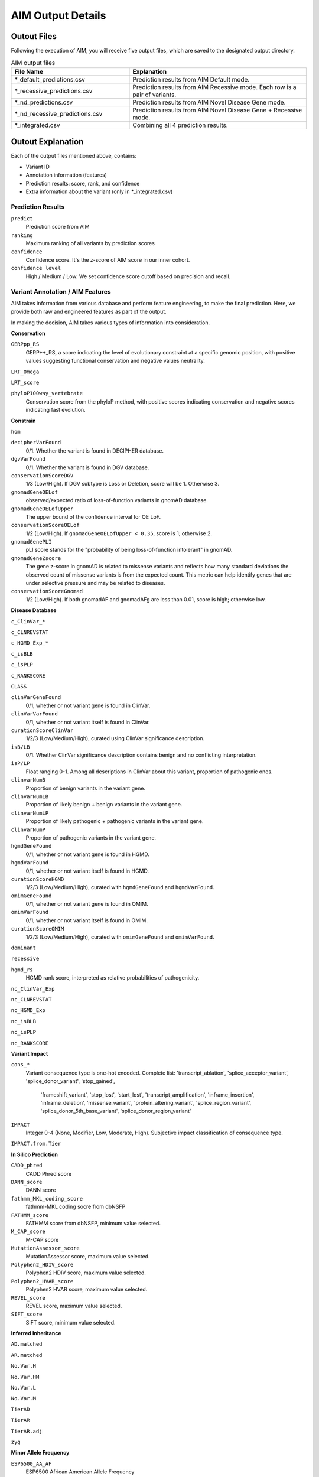 .. _output:

*********************
AIM Output Details
*********************


Outout Files
========================
Following the execution of AIM, you will receive five output files, which are saved to the designated output directory.

.. list-table:: AIM output files
   :header-rows: 1
   :widths: 40 60
   
   *  -  File Name
      -  Explanation
   *  -  \*_default_predictions.csv
      -  Prediction results from AIM Default mode.
   *  -  \*_recessive_predictions.csv
      -  Prediction results from AIM Recessive mode. Each row is a pair of variants.
   *  -  \*_nd_predictions.csv
      -  Prediction results from AIM Novel Disease Gene mode.
   *  -  \*_nd_recessive_predictions.csv
      -  Prediction results from AIM Novel Disease Gene + Recessive mode.
   *  -  \*_integrated.csv
      -  Combining all 4 prediction results.

Outout Explanation
======================
Each of the output files mentioned above, contains:

- Variant ID
- Annotation information (features)
- Prediction results: score, rank, and confidence
- Extra information about the variant (only in \*_integrated.csv)

Prediction Results
-----------------------

``predict``
   Prediction score from AIM

``ranking``
   Maximum ranking of all variants by prediction scores

``confidence``
   Confidence score. It's the z-score of AIM score in our inner cohort.

``confidence level``
   High / Medium / Low. We set confidence score cutoff based on precision and recall.


Variant Annotation / AIM Features
-------------------------------------

AIM takes information from various database and perform feature engineering, to make the final prediction.
Here, we provide both raw and engineered features as part of the output.

In making the decision, AIM takes various types of information into consideration.

**Conservation**

``GERPpp_RS``
   GERP++_RS, a score indicating the level of evolutionary constraint at a specific genomic position, with positive values suggesting functional conservation and negative values neutrality.

``LRT_Omega``

``LRT_score``

``phyloP100way_vertebrate``
   Conservation score from the phyloP method, with positive scores indicating conservation and negative scores indicating fast evolution.

**Constrain**

``hom``

``decipherVarFound``
   0/1. Whether the variant is found in DECIPHER database. 

``dgvVarFound``
   0/1. Whether the variant is found in DGV database.

``conservationScoreDGV``
   1/3 (Low/High). If DGV subtype is Loss or Deletion, score will be 1. Otherwise 3.

``gnomadGeneOELof``
   observed/expected ratio of loss-of-function variants in gnomAD database.

``gnomadGeneOELofUpper``
   The upper bound of the confidence interval for OE LoF.

``conservationScoreOELof``
   1/2 (Low/High). If ``gnomadGeneOELofUpper < 0.35``, score is 1; otherwise 2.

``gnomadGenePLI``
   pLI score stands for the "probability of being loss-of-function intolerant" in gnomAD.

``gnomadGeneZscore``
   The gene z-score in gnomAD is related to missense variants and reflects how many standard deviations the observed count of missense variants is from the expected count.
   This metric can help identify genes that are under selective pressure and may be related to diseases.

``conservationScoreGnomad``
   1/2 (Low/High). If both gnomadAF and gnomadAFg are less than 0.01, score is high; otherwise low.



**Disease Database**

``c_ClinVar_*``

``c_CLNREVSTAT``

``c_HGMD_Exp_*``

``c_isBLB``

``c_isPLP``

``c_RANKSCORE``

``CLASS``

``clinVarGeneFound``
   0/1, whether or not variant gene is found in ClinVar.

``clinVarVarFound``
   0/1, whether or not variant itself is found in ClinVar.

``curationScoreClinVar``
   1/2/3 (Low/Medium/High), curated using ClinVar significance description.

``isB/LB``
   0/1. Whether ClinVar significance description contains benign and no conflicting interpretation.

``isP/LP``
   Float ranging 0-1. Among all descriptions in ClinVar about this variant, proportion of pathogenic ones.

``clinvarNumB``
   Proportion of benign variants in the variant gene.

``clinvarNumLB``
   Proportion of likely benign + benign variants in the variant gene.

``clinvarNumLP``
   Proportion of likely pathogenic + pathogenic variants in the variant gene.

``clinvarNumP``
   Proportion of pathogenic variants in the variant gene.

``hgmdGeneFound``
   0/1, whether or not variant gene is found in HGMD.

``hgmdVarFound``
   0/1, whether or not variant itself is found in HGMD.

``curationScoreHGMD``
   1/2/3 (Low/Medium/High), curated with ``hgmdGeneFound`` and ``hgmdVarFound``.

``omimGeneFound``
   0/1, whether or not variant gene is found in OMIM.

``omimVarFound``
   0/1, whether or not variant itself is found in OMIM.

``curationScoreOMIM``
   1/2/3 (Low/Medium/High), curated with ``omimGeneFound`` and ``omimVarFound``.

``dominant``

``recessive``

``hgmd_rs``
   HGMD rank score, interpreted as relative probabilities of pathogenicity.

``nc_ClinVar_Exp``

``nc_CLNREVSTAT``

``nc_HGMD_Exp``

``nc_isBLB``

``nc_isPLP``

``nc_RANKSCORE``


**Variant Impact**

``cons_*``
   Variant consequence type is one-hot encoded.
   Complete list: 'transcript_ablation', 'splice_acceptor_variant', 'splice_donor_variant', 'stop_gained', 
               'frameshift_variant', 'stop_lost', 'start_lost', 'transcript_amplification', 'inframe_insertion', 
               'inframe_deletion', 'missense_variant', 'protein_altering_variant', 'splice_region_variant',
               'splice_donor_5th_base_variant', 'splice_donor_region_variant'

``IMPACT``
   Integer 0-4 (None, Modifier, Low, Moderate, High). Subjective impact classification of consequence type.

``IMPACT.from.Tier``


**In Silico Prediction**

``CADD_phred``
   CADD Phred score

``DANN_score``
   DANN score

``fathmm_MKL_coding_score``
   fathmm-MKL coding socre from dbNSFP

``FATHMM_score``
   FATHMM score from dbNSFP, minimum value selected.

``M_CAP_score``
   M-CAP score

``MutationAssessor_score``
   MutationAssessor score, maximum value selected.

``Polyphen2_HDIV_score``
   Polyphen2 HDIV score, maximum value selected.

``Polyphen2_HVAR_score``
   Polyphen2 HVAR score, maximum value selected.

``REVEL_score``
   REVEL score, maximum value selected.

``SIFT_score``
   SIFT score, minimum value selected.

**Inferred Inheritance**

``AD.matched``

``AR.matched``

``No.Var.H``

``No.Var.HM``

``No.Var.L``

``No.Var.M``

``TierAD``

``TierAR``

``TierAR.adj``

``zyg``

**Minor Allele Frequency**

``ESP6500_AA_AF``
   ESP6500 African American Allele Frequency

``ESP6500_EA_AF``
   ESP6500 European American Allele Frequency

``gnomadAF``
   gnomAD exome Allele Frequency

``gnomadAFg``
   gnomAD genome Allele Frequency

**Phenotype Matching**

``clinVarSymMatchFlag``
   0/1, whether OMIM variant phenotype matches condition in ClinVar.

``hgmdSymptomSimScore``
   Similarity score between patient phenotype and variant phenotype in HGMD.

``hgmdSymMatchFlag``
   0/1, whether ``hgmdSymptomSimScore >= 0.2``

``omimSymptomSimScore``
   Similarity score between patient phenotype and variant phenotype in OMIM.

``omimSymMatchFlag``
   0/1, whether ``omimSymptomSimScore >= 0.2``

``phrank``

``diffuse_Phrank_STRING``

**others**

``simple_repeat``
   0/1, whether variant is in simple repeat regions.

``spliceAImax``
   Maximum of SpliceAI score among DS_AG, DS_AL, DS_DG, and DS_DL.

